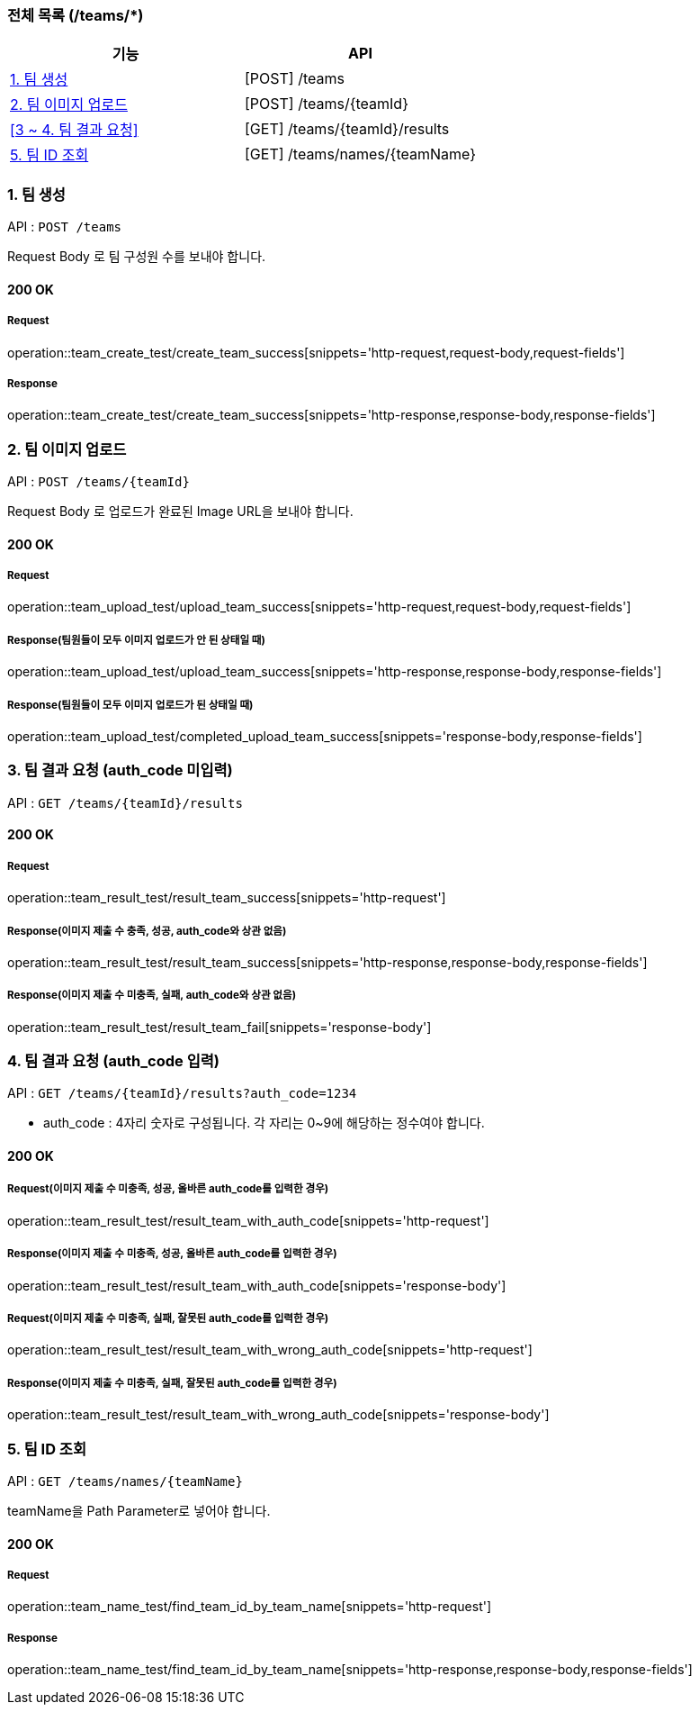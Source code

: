 === 전체 목록 (/teams/*)
[cols=2*]
|===
| 기능 | API

| <<1. 팀 생성>> | [POST] /teams
| <<2. 팀 이미지 업로드>> | [POST] /teams/{teamId}
| <<3 ~ 4. 팀 결과 요청>> | [GET] /teams/{teamId}/results
| <<5. 팀 ID 조회>> | [GET] /teams/names/{teamName}

|===

=== 1. 팀 생성

API : `POST /teams`

Request Body 로 팀 구성원 수를 보내야 합니다.

==== 200 OK

===== Request

operation::team_create_test/create_team_success[snippets='http-request,request-body,request-fields']

===== Response

operation::team_create_test/create_team_success[snippets='http-response,response-body,response-fields']

=== 2. 팀 이미지 업로드

API : `POST /teams/{teamId}`

Request Body 로 업로드가 완료된 Image URL을 보내야 합니다.

==== 200 OK

===== Request

operation::team_upload_test/upload_team_success[snippets='http-request,request-body,request-fields']

===== Response(팀원들이 모두 이미지 업로드가 안 된 상태일 때)

operation::team_upload_test/upload_team_success[snippets='http-response,response-body,response-fields']

===== Response(팀원들이 모두 이미지 업로드가 된 상태일 때)

operation::team_upload_test/completed_upload_team_success[snippets='response-body,response-fields']

=== 3. 팀 결과 요청 (auth_code 미입력)

API : `GET /teams/{teamId}/results`

==== 200 OK

===== Request

operation::team_result_test/result_team_success[snippets='http-request']

===== Response(이미지 제출 수 충족, 성공, auth_code와 상관 없음)

operation::team_result_test/result_team_success[snippets='http-response,response-body,response-fields']

===== Response(이미지 제출 수 미충족, 실패, auth_code와 상관 없음)

operation::team_result_test/result_team_fail[snippets='response-body']

=== 4. 팀 결과 요청 (auth_code 입력)

API : `GET /teams/{teamId}/results?auth_code=1234`

- auth_code : 4자리 숫자로 구성됩니다. 각 자리는 0~9에 해당하는 정수여야 합니다.

==== 200 OK

===== Request(이미지 제출 수 미충족, 성공, 올바른 auth_code를 입력한 경우)

operation::team_result_test/result_team_with_auth_code[snippets='http-request']


===== Response(이미지 제출 수 미충족, 성공, 올바른 auth_code를 입력한 경우)

operation::team_result_test/result_team_with_auth_code[snippets='response-body']


===== Request(이미지 제출 수 미충족, 실패, 잘못된 auth_code를 입력한 경우)

operation::team_result_test/result_team_with_wrong_auth_code[snippets='http-request']

===== Response(이미지 제출 수 미충족, 실패, 잘못된 auth_code를 입력한 경우)

operation::team_result_test/result_team_with_wrong_auth_code[snippets='response-body']

=== 5. 팀 ID 조회

API : `GET /teams/names/{teamName}`

teamName을 Path Parameter로 넣어야 합니다.

==== 200 OK

===== Request

operation::team_name_test/find_team_id_by_team_name[snippets='http-request']

===== Response

operation::team_name_test/find_team_id_by_team_name[snippets='http-response,response-body,response-fields']
